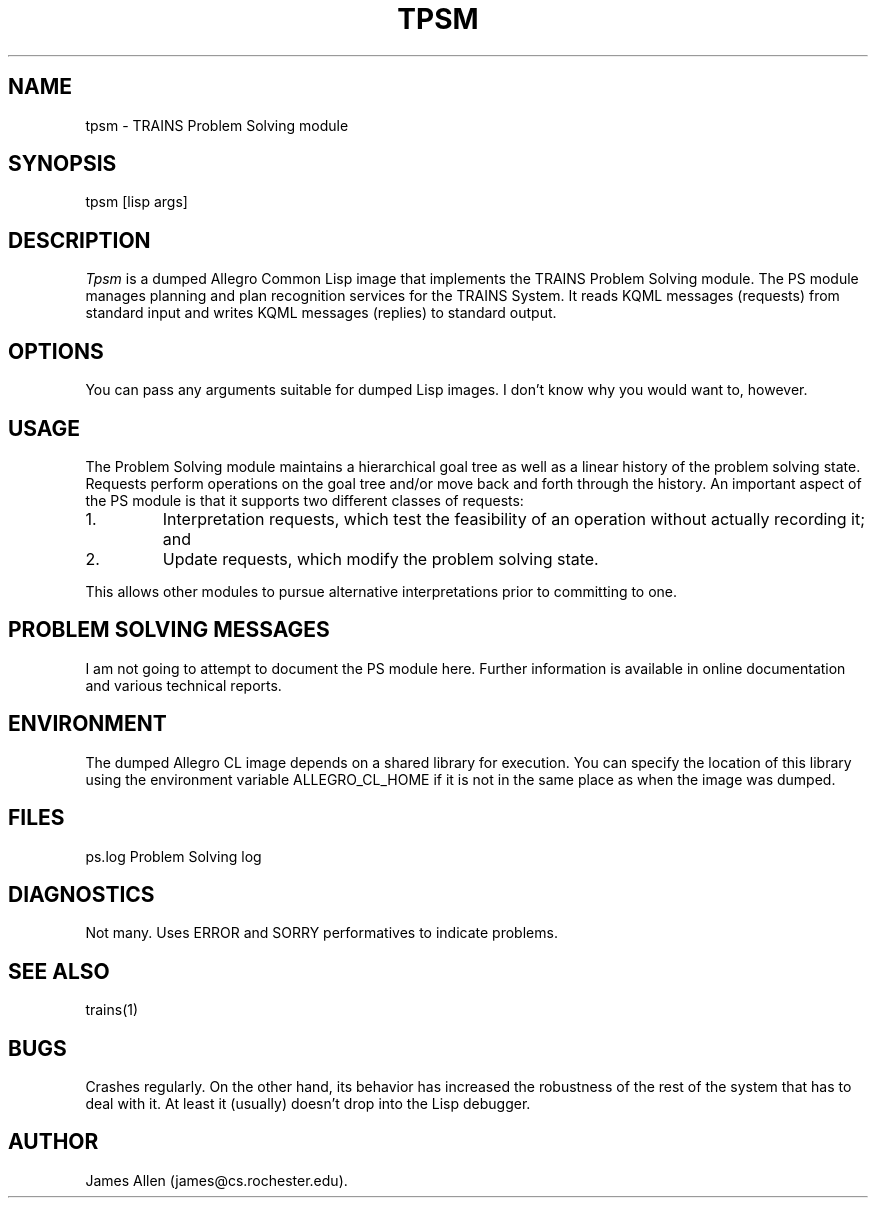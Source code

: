 .\" Time-stamp: <96/10/15 15:03:07 ferguson>
.TH TPSM 1 "9 Oct 1996" "TRAINS Project"
.SH NAME
tpsm \- TRAINS Problem Solving module
.SH SYNOPSIS
tpsm [lisp args]
.SH DESCRIPTION
.PP
.I Tpsm
is a dumped Allegro Common Lisp image that implements the TRAINS
Problem Solving module. The PS module manages planning and plan
recognition services for the TRAINS System. It reads KQML messages
(requests) from standard input and writes KQML messages (replies) to
standard output.
.SH OPTIONS
.PP
You can pass any arguments suitable for dumped Lisp images. I don't
know why you would want to, however.
.SH USAGE
.PP
The Problem Solving module maintains a hierarchical goal tree as well
as a linear history of the problem solving state. Requests perform
operations on the goal tree and/or move back and forth through the
history. An important aspect of the PS module is that it supports two
different classes of requests:
.IP 1.
Interpretation requests, which test the feasibility of an operation
without actually recording it; and
.IP 2.
Update requests, which modify the problem solving state.
.PP
This allows other modules to pursue alternative interpretations prior
to committing to one.
.SH "PROBLEM SOLVING MESSAGES"
.PP
I am not going to attempt to document the PS module here. Further
information is available in online documentation and various technical
reports.
.SH ENVIRONMENT
.PP
The dumped Allegro CL image depends on a shared library for execution.
You can specify the location of this library using the environment
variable ALLEGRO_CL_HOME if it is not in the same place as when the
image was dumped.
.SH FILES
.PP
ps.log		Problem Solving log
.SH DIAGNOSTICS
.PP
Not many. Uses ERROR and SORRY performatives to indicate problems.
.SH SEE ALSO
.PP
trains(1)
.SH BUGS
.PP
Crashes regularly. On the other hand, its behavior has increased the
robustness of the rest of the system that has to deal with it. At
least it (usually) doesn't drop into the Lisp debugger.
.SH AUTHOR
.PP
James Allen (james@cs.rochester.edu).
